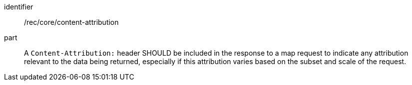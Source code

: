 [[rec_core_content_attribution]]

[recommendation]
====
[%metadata]
identifier:: /rec/core/content-attribution
part:: A `Content-Attribution:` header SHOULD be included in the response to a map request to indicate any attribution relevant to the data being returned, especially if this attribution varies based on the subset and scale of the request.
====
